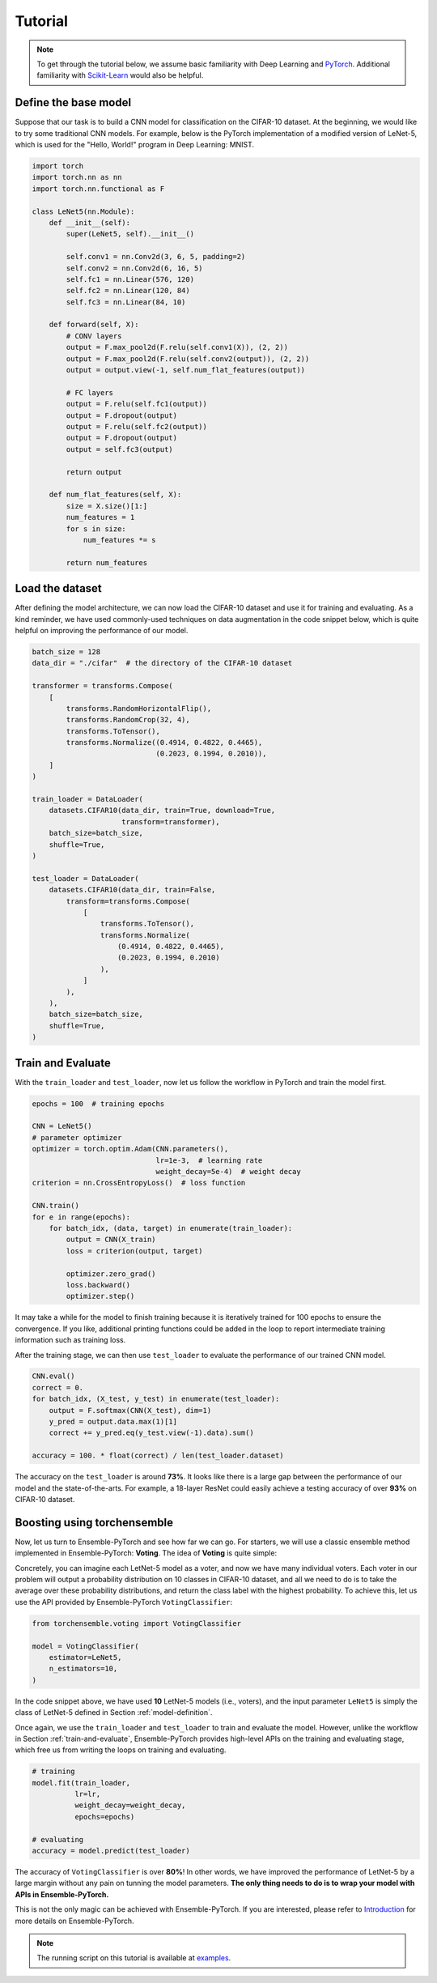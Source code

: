 Tutorial
========

.. note::
    To get through the tutorial below, we assume basic familiarity with Deep Learning and `PyTorch <https://pytorch.org/>`__. Additional familiarity with `Scikit-Learn <https://scikit-learn.org/stable/>`__ would also be helpful.

.. _model-definition:

Define the base model
---------------------

Suppose that our task is to build a CNN model for classification on the CIFAR-10 dataset. At the beginning, we would like to try some traditional CNN models. For example, below is the PyTorch implementation of a modified version of LeNet-5, which is used for the "Hello, World!" program in Deep Learning: MNIST.

.. code-block:: python

    import torch
    import torch.nn as nn
    import torch.nn.functional as F

    class LeNet5(nn.Module):
        def __init__(self):
            super(LeNet5, self).__init__()

            self.conv1 = nn.Conv2d(3, 6, 5, padding=2)
            self.conv2 = nn.Conv2d(6, 16, 5)
            self.fc1 = nn.Linear(576, 120)
            self.fc2 = nn.Linear(120, 84)
            self.fc3 = nn.Linear(84, 10)

        def forward(self, X):
            # CONV layers
            output = F.max_pool2d(F.relu(self.conv1(X)), (2, 2))
            output = F.max_pool2d(F.relu(self.conv2(output)), (2, 2))
            output = output.view(-1, self.num_flat_features(output))

            # FC layers
            output = F.relu(self.fc1(output))
            output = F.dropout(output)
            output = F.relu(self.fc2(output))
            output = F.dropout(output)
            output = self.fc3(output)

            return output

        def num_flat_features(self, X):
            size = X.size()[1:]
            num_features = 1
            for s in size:
                num_features *= s

            return num_features

Load the dataset
----------------

After defining the model architecture, we can now load the CIFAR-10 dataset and use it for training and evaluating. As a kind reminder, we have used commonly-used techniques on data augmentation in the code snippet below, which is quite helpful on improving the performance of our model.

.. code-block:: python

    batch_size = 128
    data_dir = "./cifar"  # the directory of the CIFAR-10 dataset

    transformer = transforms.Compose(
        [
            transforms.RandomHorizontalFlip(),
            transforms.RandomCrop(32, 4),
            transforms.ToTensor(),
            transforms.Normalize((0.4914, 0.4822, 0.4465),
                                 (0.2023, 0.1994, 0.2010)),
        ]
    )

    train_loader = DataLoader(
        datasets.CIFAR10(data_dir, train=True, download=True,
                         transform=transformer),
        batch_size=batch_size,
        shuffle=True,
    )

    test_loader = DataLoader(
        datasets.CIFAR10(data_dir, train=False,
            transform=transforms.Compose(
                [
                    transforms.ToTensor(),
                    transforms.Normalize(
                        (0.4914, 0.4822, 0.4465),
                        (0.2023, 0.1994, 0.2010)
                    ),
                ]
            ),
        ),
        batch_size=batch_size,
        shuffle=True,
    )

.. _train-and-evaluate:

Train and Evaluate
------------------

With the ``train_loader`` and ``test_loader``, now let us follow the workflow in PyTorch and train the model first.

.. code-block:: python

    epochs = 100  # training epochs

    CNN = LeNet5()
    # parameter optimizer
    optimizer = torch.optim.Adam(CNN.parameters(),
                                 lr=1e-3,  # learning rate
                                 weight_decay=5e-4)  # weight decay
    criterion = nn.CrossEntropyLoss()  # loss function

    CNN.train()
    for e in range(epochs):
        for batch_idx, (data, target) in enumerate(train_loader):
            output = CNN(X_train)
            loss = criterion(output, target)

            optimizer.zero_grad()
            loss.backward()
            optimizer.step()

It may take a while for the model to finish training because it is iteratively trained for 100 epochs to ensure the convergence. If you like, additional printing functions could be added in the loop to report intermediate training information such as training loss.

After the training stage, we can then use ``test_loader`` to evaluate the performance of our trained CNN model.

.. code-block:: python

    CNN.eval()
    correct = 0.
    for batch_idx, (X_test, y_test) in enumerate(test_loader):
        output = F.softmax(CNN(X_test), dim=1)
        y_pred = output.data.max(1)[1]
        correct += y_pred.eq(y_test.view(-1).data).sum()

    accuracy = 100. * float(correct) / len(test_loader.dataset)

The accuracy on the ``test_loader`` is around **73%**. It looks like there is a large gap between the performance of our model and the state-of-the-arts. For example, a 18-layer ResNet could easily achieve a testing accuracy of over **93%** on CIFAR-10 dataset.

Boosting using torchensemble
----------------------------

Now, let us turn to Ensemble-PyTorch and see how far we can go. For starters, we will use a classic ensemble method implemented in Ensemble-PyTorch: **Voting**. The idea of **Voting** is quite simple:

Concretely, you can imagine each LetNet-5 model as a voter, and now we have many individual voters. Each voter in our problem will output a probability distribution on 10 classes in CIFAR-10 dataset, and all we need to do is to take the average over these probability distributions, and return the class label with the highest probability. To achieve this, let us use the API provided by Ensemble-PyTorch ``VotingClassifier``:

.. code-block:: python

    from torchensemble.voting import VotingClassifier

    model = VotingClassifier(
        estimator=LeNet5,
        n_estimators=10,
    )

In the code snippet above, we have used **10** LetNet-5 models (i.e., voters), and the input parameter ``LeNet5`` is simply the class of LetNet-5 defined in Section :ref:`model-definition`.

Once again, we use the ``train_loader`` and ``test_loader`` to train and evaluate the model. However, unlike the workflow in Section :ref:`train-and-evaluate`, Ensemble-PyTorch provides high-level APIs on the training and evaluating stage, which free us from writing the loops on training and evaluating.

.. code-block:: python

    # training
    model.fit(train_loader,
              lr=lr,
              weight_decay=weight_decay,
              epochs=epochs)

    # evaluating
    accuracy = model.predict(test_loader)

The accuracy of ``VotingClassifier`` is over **80%**! In other words, we have improved the performance of LetNet-5 by a large margin without any pain on tunning the model parameters. **The only thing needs to do is to wrap your model with APIs in Ensemble-PyTorch.**

This is not the only magic can be achieved with Ensemble-PyTorch. If you are interested, please refer to `Introduction <./introduction.html>`__ for more details on Ensemble-PyTorch.

.. note::
    The running script on this tutorial is available at `examples <https://github.com/AaronX121/Ensemble-Pytorch/tree/master/examples>`__.